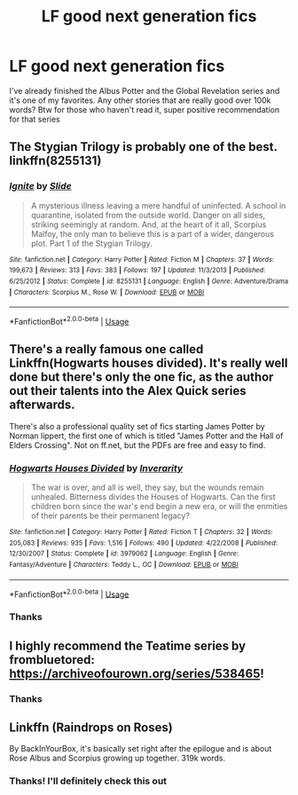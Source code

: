 #+TITLE: LF good next generation fics

* LF good next generation fics
:PROPERTIES:
:Author: StormLord_654
:Score: 1
:DateUnix: 1558687143.0
:DateShort: 2019-May-24
:FlairText: Request
:END:
I've already finished the Albus Potter and the Global Revelation series and it's one of my favorites. Any other stories that are really good over 100k words? Btw for those who haven't read it, super positive recommendation for that series


** The Stygian Trilogy is probably one of the best. linkffn(8255131)
:PROPERTIES:
:Author: FitzDizzyspells
:Score: 2
:DateUnix: 1558717504.0
:DateShort: 2019-May-24
:END:

*** [[https://www.fanfiction.net/s/8255131/1/][*/Ignite/*]] by [[https://www.fanfiction.net/u/4095/Slide][/Slide/]]

#+begin_quote
  A mysterious illness leaving a mere handful of uninfected. A school in quarantine, isolated from the outside world. Danger on all sides, striking seemingly at random. And, at the heart of it all, Scorpius Malfoy, the only man to believe this is a part of a wider, dangerous plot. Part 1 of the Stygian Trilogy.
#+end_quote

^{/Site/:} ^{fanfiction.net} ^{*|*} ^{/Category/:} ^{Harry} ^{Potter} ^{*|*} ^{/Rated/:} ^{Fiction} ^{M} ^{*|*} ^{/Chapters/:} ^{37} ^{*|*} ^{/Words/:} ^{199,673} ^{*|*} ^{/Reviews/:} ^{313} ^{*|*} ^{/Favs/:} ^{383} ^{*|*} ^{/Follows/:} ^{197} ^{*|*} ^{/Updated/:} ^{11/3/2013} ^{*|*} ^{/Published/:} ^{6/25/2012} ^{*|*} ^{/Status/:} ^{Complete} ^{*|*} ^{/id/:} ^{8255131} ^{*|*} ^{/Language/:} ^{English} ^{*|*} ^{/Genre/:} ^{Adventure/Drama} ^{*|*} ^{/Characters/:} ^{Scorpius} ^{M.,} ^{Rose} ^{W.} ^{*|*} ^{/Download/:} ^{[[http://www.ff2ebook.com/old/ffn-bot/index.php?id=8255131&source=ff&filetype=epub][EPUB]]} ^{or} ^{[[http://www.ff2ebook.com/old/ffn-bot/index.php?id=8255131&source=ff&filetype=mobi][MOBI]]}

--------------

*FanfictionBot*^{2.0.0-beta} | [[https://github.com/tusing/reddit-ffn-bot/wiki/Usage][Usage]]
:PROPERTIES:
:Author: FanfictionBot
:Score: 1
:DateUnix: 1558717524.0
:DateShort: 2019-May-24
:END:


** There's a really famous one called Linkffn(Hogwarts houses divided). It's really well done but there's only the one fic, as the author out their talents into the Alex Quick series afterwards.

There's also a professional quality set of fics starting James Potter by Norman lippert, the first one of which is titled "James Potter and the Hall of Elders Crossing". Not on ff.net, but the PDFs are free and easy to find.
:PROPERTIES:
:Author: Seeker0fTruth
:Score: 2
:DateUnix: 1558708377.0
:DateShort: 2019-May-24
:END:

*** [[https://www.fanfiction.net/s/3979062/1/][*/Hogwarts Houses Divided/*]] by [[https://www.fanfiction.net/u/1374917/Inverarity][/Inverarity/]]

#+begin_quote
  The war is over, and all is well, they say, but the wounds remain unhealed. Bitterness divides the Houses of Hogwarts. Can the first children born since the war's end begin a new era, or will the enmities of their parents be their permanent legacy?
#+end_quote

^{/Site/:} ^{fanfiction.net} ^{*|*} ^{/Category/:} ^{Harry} ^{Potter} ^{*|*} ^{/Rated/:} ^{Fiction} ^{T} ^{*|*} ^{/Chapters/:} ^{32} ^{*|*} ^{/Words/:} ^{205,083} ^{*|*} ^{/Reviews/:} ^{935} ^{*|*} ^{/Favs/:} ^{1,516} ^{*|*} ^{/Follows/:} ^{490} ^{*|*} ^{/Updated/:} ^{4/22/2008} ^{*|*} ^{/Published/:} ^{12/30/2007} ^{*|*} ^{/Status/:} ^{Complete} ^{*|*} ^{/id/:} ^{3979062} ^{*|*} ^{/Language/:} ^{English} ^{*|*} ^{/Genre/:} ^{Fantasy/Adventure} ^{*|*} ^{/Characters/:} ^{Teddy} ^{L.,} ^{OC} ^{*|*} ^{/Download/:} ^{[[http://www.ff2ebook.com/old/ffn-bot/index.php?id=3979062&source=ff&filetype=epub][EPUB]]} ^{or} ^{[[http://www.ff2ebook.com/old/ffn-bot/index.php?id=3979062&source=ff&filetype=mobi][MOBI]]}

--------------

*FanfictionBot*^{2.0.0-beta} | [[https://github.com/tusing/reddit-ffn-bot/wiki/Usage][Usage]]
:PROPERTIES:
:Author: FanfictionBot
:Score: 1
:DateUnix: 1558708401.0
:DateShort: 2019-May-24
:END:


*** Thanks
:PROPERTIES:
:Author: StormLord_654
:Score: 1
:DateUnix: 1558712189.0
:DateShort: 2019-May-24
:END:


** I highly recommend the Teatime series by frombluetored: [[https://archiveofourown.org/series/538465]]!
:PROPERTIES:
:Author: clupeidae
:Score: 2
:DateUnix: 1558709843.0
:DateShort: 2019-May-24
:END:

*** Thanks
:PROPERTIES:
:Author: StormLord_654
:Score: 2
:DateUnix: 1558712182.0
:DateShort: 2019-May-24
:END:


** Linkffn (Raindrops on Roses)

By BackInYourBox, it's basically set right after the epilogue and is about Rose Albus and Scorpius growing up together. 319k words.
:PROPERTIES:
:Author: N0rmanPr1c3
:Score: 1
:DateUnix: 1558688792.0
:DateShort: 2019-May-24
:END:

*** Thanks! I'll definitely check this out
:PROPERTIES:
:Author: StormLord_654
:Score: 1
:DateUnix: 1558701245.0
:DateShort: 2019-May-24
:END:
